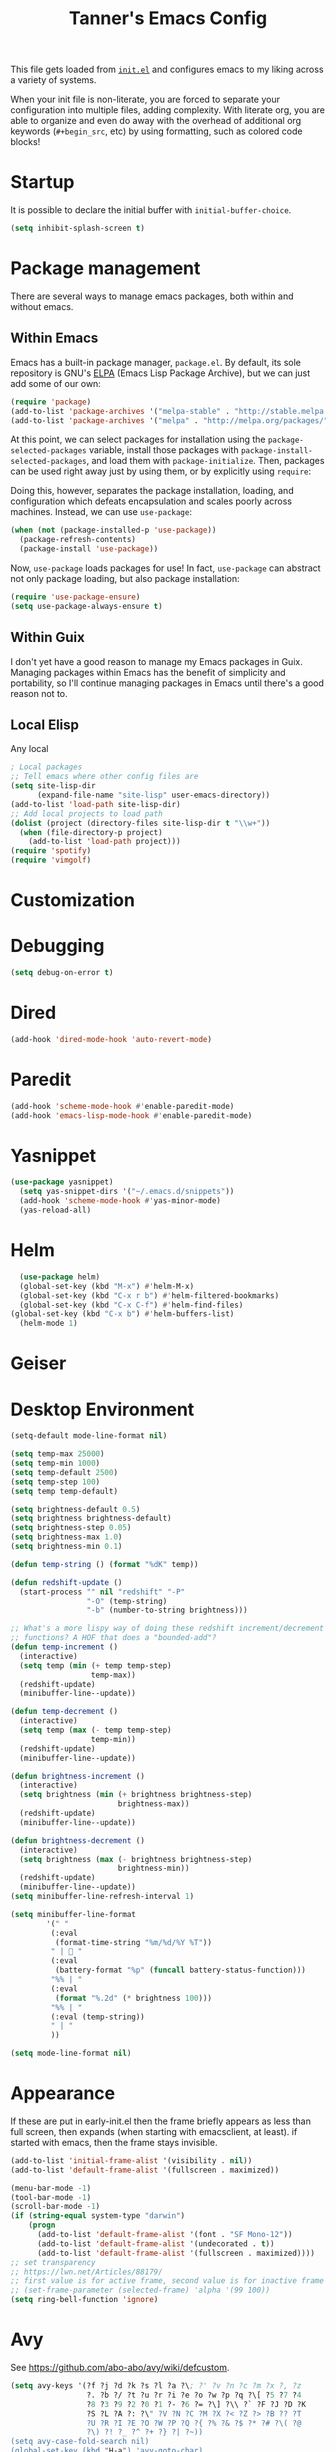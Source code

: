 #+TITLE: Tanner's Emacs Config

This file gets loaded from [[file:init.el][~init.el~]] and configures emacs to my liking
across a variety of systems.

When your init file is non-literate, you are forced to separate your
configuration into multiple files, adding complexity. With literate
org, you are able to organize and even do away with the overhead of
additional org keywords (~#+begin_src~, etc) by using formatting, such
as colored code blocks!

* Startup
It is possible to declare the initial buffer with
~initial-buffer-choice~.

#+begin_src emacs-lisp
  (setq inhibit-splash-screen t)
#+end_src

* Package management
There are several ways to manage emacs packages, both within and
without emacs.
** Within Emacs
Emacs has a built-in package manager, ~package.el~. By default, its
sole repository is GNU's [[https://elpa.gnu.org][ELPA]] (Emacs Lisp Package Archive), but we can
just add some of our own:

#+begin_src emacs-lisp
  (require 'package)
  (add-to-list 'package-archives '("melpa-stable" . "http://stable.melpa.org/packages/") t)
  (add-to-list 'package-archives '("melpa" . "http://melpa.org/packages/") t)
#+end_src

At this point, we can select packages for installation using the
~package-selected-packages~ variable, install those packages with
~package-install-selected-packages~, and load them with
~package-initialize~. Then, packages can be used right away just by
using them, or by explicitly using ~require~:

#+begin_src emacs-lisp :exports none
  (setq package-selected-packages
        '(org-roam
          minibuffer-line
          fancy-battery
          xelb
          haskell-mode
          geiser
          ox-twbs
          yasnippet
          exwm
          htmlize
          org-babel-eval-in-repl
          paredit
          zenburn-theme
          avy
          slime
          sicp
          multiple-cursors
          exec-path-from-shell
          magit))
  (package-install-selected-packages)
  (package-initialize)
#+end_src

Doing this, however, separates the package installation,
loading, and configuration which defeats encapsulation and
scales poorly across machines. Instead, we can use ~use-package~:

#+begin_src emacs-lisp
  (when (not (package-installed-p 'use-package))
    (package-refresh-contents)
    (package-install 'use-package))
#+end_src

Now, ~use-package~ loads packages for use! In fact, ~use-package~ can
abstract not only package loading, but also package installation:

#+begin_src emacs-lisp
  (require 'use-package-ensure)
  (setq use-package-always-ensure t)
#+end_src

** Within Guix
I don't yet have a good reason to manage my Emacs packages in
Guix. Managing packages within Emacs has the benefit of simplicity and
portability, so I'll continue managing packages in Emacs until there's
a good reason not to.

** Local Elisp
Any local 
#+begin_src emacs-lisp
  ; Local packages
  ;; Tell emacs where other config files are
  (setq site-lisp-dir
        (expand-file-name "site-lisp" user-emacs-directory))
  (add-to-list 'load-path site-lisp-dir)
  ;; Add local projects to load path
  (dolist (project (directory-files site-lisp-dir t "\\w+"))
    (when (file-directory-p project)
      (add-to-list 'load-path project)))
  (require 'spotify)
  (require 'vimgolf)
#+end_src

* Customization

* Debugging
#+begin_src emacs-lisp
  (setq debug-on-error t)
#+end_src

* Dired
#+begin_src emacs-lisp
  (add-hook 'dired-mode-hook 'auto-revert-mode)
#+end_src

* Paredit
#+begin_src emacs-lisp
  (add-hook 'scheme-mode-hook #'enable-paredit-mode)
  (add-hook 'emacs-lisp-mode-hook #'enable-paredit-mode)
#+end_src

* Yasnippet
#+begin_src emacs-lisp
(use-package yasnippet)
  (setq yas-snippet-dirs '("~/.emacs.d/snippets"))
  (add-hook 'scheme-mode-hook #'yas-minor-mode)
  (yas-reload-all)
#+end_src

* Helm
#+begin_src emacs-lisp
  (use-package helm)
  (global-set-key (kbd "M-x") #'helm-M-x)
  (global-set-key (kbd "C-x r b") #'helm-filtered-bookmarks)
  (global-set-key (kbd "C-x C-f") #'helm-find-files)
(global-set-key (kbd "C-x b") #'helm-buffers-list)
  (helm-mode 1)
#+end_src

* Geiser

* Desktop Environment
#+begin_src emacs-lisp
  (setq-default mode-line-format nil)

  (setq temp-max 25000)
  (setq temp-min 1000)
  (setq temp-default 2500)
  (setq temp-step 100)
  (setq temp temp-default)

  (setq brightness-default 0.5)
  (setq brightness brightness-default)
  (setq brightness-step 0.05)
  (setq brightness-max 1.0)
  (setq brightness-min 0.1)

  (defun temp-string () (format "%dK" temp))

  (defun redshift-update ()
    (start-process "" nil "redshift" "-P"
                   "-O" (temp-string)
                   "-b" (number-to-string brightness)))

  ;; What's a more lispy way of doing these redshift increment/decrement
  ;; functions? A HOF that does a "bounded-add"? 
  (defun temp-increment ()
    (interactive)
    (setq temp (min (+ temp temp-step)
                    temp-max))
    (redshift-update)
    (minibuffer-line--update))

  (defun temp-decrement ()
    (interactive)
    (setq temp (max (- temp temp-step)
                    temp-min))
    (redshift-update)
    (minibuffer-line--update))

  (defun brightness-increment ()
    (interactive)
    (setq brightness (min (+ brightness brightness-step)
                          brightness-max))
    (redshift-update)
    (minibuffer-line--update))

  (defun brightness-decrement ()
    (interactive)
    (setq brightness (max (- brightness brightness-step)
                          brightness-min))
    (redshift-update)
    (minibuffer-line--update))
  (setq minibuffer-line-refresh-interval 1)

  (setq minibuffer-line-format
          '(" "
           (:eval
            (format-time-string "%m/%d/%Y %T"))
           " | 🔋 "
           (:eval
            (battery-format "%p" (funcall battery-status-function)))
           "%% | "
           (:eval
            (format "%.2d" (* brightness 100)))
           "%% | "
           (:eval (temp-string))
           " | "
           ))

  (setq mode-line-format nil)
  #+end_src

* Appearance
If these are put in early-init.el then the frame briefly appears as
less than full screen, then expands (when starting with
emacsclient, at least). if started with emacs, then the frame stays
invisible.

#+begin_src emacs-lisp :tangle no
  (add-to-list 'initial-frame-alist '(visibility . nil))
  (add-to-list 'default-frame-alist '(fullscreen . maximized))
#+end_src

#+begin_src emacs-lisp
  (menu-bar-mode -1)
  (tool-bar-mode -1)
  (scroll-bar-mode -1)
  (if (string-equal system-type "darwin")
      (progn
        (add-to-list 'default-frame-alist '(font . "SF Mono-12"))
        (add-to-list 'default-frame-alist '(undecorated . t))
        (add-to-list 'default-frame-alist '(fullscreen . maximized))))
  ;; set transparency
  ;; https://lwn.net/Articles/88179/
  ;; first value is for active frame, second value is for inactive frame
  ;; (set-frame-parameter (selected-frame) 'alpha '(99 100))
  (setq ring-bell-function 'ignore)
#+end_src

* Avy
See https://github.com/abo-abo/avy/wiki/defcustom.

#+begin_src emacs-lisp
  (setq avy-keys '(?f ?j ?d ?k ?s ?l ?a ?\; ?' ?v ?n ?c ?m ?x ?, ?z
                   ?. ?b ?/ ?t ?u ?r ?i ?e ?o ?w ?p ?q ?\[ ?5 ?7 ?4
                   ?8 ?3 ?9 ?2 ?0 ?1 ?- ?6 ?= ?\] ?\\ ?` ?F ?J ?D ?K
                   ?S ?L ?A ?: ?\" ?V ?N ?C ?M ?X ?< ?Z ?> ?B ?? ?T
                   ?U ?R ?I ?E ?O ?W ?P ?Q ?{ ?% ?& ?$ ?* ?# ?\( ?@
                   ?\) ?! ?_ ?^ ?+ ?} ?| ?~))
  (setq avy-case-fold-search nil)
  (global-set-key (kbd "H-a") 'avy-goto-char)
#+end_src

* Tabs and spaces
#+begin_src emacs-lisp
    (setq-default c-basic-offset 4)
    (setq-default indent-tabs-mode nil)
    (setq-default indicate-empty-lines t)
#+end_src

* Enable functions
#+begin_src emacs-lisp
  (put 'narrow-to-region 'disabled nil)
  (put 'upcase-region 'disabled nil)
#+end_src

* Auto-generated files
Emacs generates (sometimes) helpful files, but litters them across the
filesystem by default. Let's keep them all in one place.

** Backups and  autosaves
Emacs uses "autosaves" and "backups" to prevent unintended loss of
work. An autosave periodically saves the buffer of an open file, so
that work not-yet-written to the filesystem is retained in the event
that emac crashes. A backup is a copy of a file that you have written
to, from emacs, that ensures you retain the original file in the event
of an accidental file overwrite. We definitely want to keep both these
features, but we want to store all of the autosaves and backups in one
place so that they don't clutter up the filesystem:

#+begin_src emacs-lisp
  (setq backup-directory-alist `(("." . "~/.emacs.d/.backups"))
        auto-save-file-name-transforms `((".*", "~/.emacs.d/.autosaves/\\1" t)))
  (setq desktop-path '("~/.emacs.d/desktop"))
#+end_src

** ~customize~

#+begin_src emacs-lisp
  (setq custom-file (concat user-emacs-directory "/custom.el"))
#+end_src
* Keyboard Setup

** Hyper
Once we add the ~hyper~ modifier Note how many bindings we can have
for number keys! First, we have 10 number keys and 10 numbered
function keys. We then have 5 modifiers (control, shit, meta, super,
hyper) which can be chorded, and then for the function-number keys
(f1, f2 etc) we have 4 modifiers! Supposing we can reasonably use 3
modifiers with a keypress, that's 1 + 5 + 10 + 10 = 26 ways of
pressing a number key, and 1 + 5 + 10 = 15 ways of pressing a numbered
function key for a total of 26 + 15 = 41 ways of pressing a generic
"number" key. Insane!

*** MacOS
I have karabiner map space to fn globally. I then have emacs map fn to
hyper. However, OSX translates some keychords containing fn into
keychords without the fn key. I know of two such cases: fn+f3
translates to f3 (as do the other numbered fn keys) and fn+<left>
translates to <home> (the other arrows keys have similar
translations). Therefore, some of the keybindings below use the the
translation from OSX instead of a chord with H (<home> instead of
<H-left>, for example)

#+begin_src emacs-lisp
  (if (string-equal system-type "darwin")
      (setq ns-function-modifier 'hyper))
#+end_src

*** GNU/Linux
#+begin_src emacs-lisp
  (if (string-equal system-type "gnu/linux")
      (setq ns-right-control-modifier 'hyper))
#+end_src

** ASCII Redundancies
Since we're *never* (hopefully) in a TTY, we want to free up control
codes that correspond to characters that already exist on the
keyboard. Maybe one day when I switch to a 40% I'll go back on this,
but for now it would be cool to free up these keybindings.

But actually, it turns out doing so is a [[https://emacs.stackexchange.com/a/52334][huge fucking rabbit hole]], and
so I won't (dare to) proceed until I have reason to. 

* Buffers
#+begin_src emacs-lisp
  (global-set-key (kbd "s-k") 'kill-this-buffer)
#+end_src

** Windows
#+begin_src emacs-lisp
  (global-set-key (kbd "s-0") 'delete-window)
  (global-set-key (kbd "s-1") 'delete-other-windows)
  (global-set-key (kbd "s-2") 'split-window-below)
  (global-set-key (kbd "s-3") 'split-window-right)
  (global-set-key (kbd "H-g") 'magit-status)
  (global-set-key (kbd "<S-f3>") 'kmacro-end-macro)
  (global-set-key (kbd "H-c") 'mc/edit-lines)
  (global-set-key (kbd "s-f") 'make-frame)
  (global-set-key (kbd "s-n") 'other-window)
  (defun prev-window ()
    (interactive)
    (other-window -1))
  (global-set-key (kbd "s-p") 'prev-window)
  (global-set-key (kbd "s-o") 'find-file)
  (global-set-key (kbd "s-[") 'previous-buffer)
  (global-set-key (kbd "s-]") 'next-buffer)
  (defun next-window-next-buffer ()
    (interactive)
    (other-window 1)
    (next-buffer)
    (prev-window))
  (defun next-window-prev-buffer ()
    (interactive)
    (other-window 1)
    (previous-buffer)
    (prev-window))
  (global-set-key (kbd "s-{") 'next-window-prev-buffer)
  (global-set-key (kbd "s-}") 'next-window-next-buffer)
#+end_src

The =s=-={= and =s=-=}= bindings don't work due to my macbook keyboard
rollover, but these do:

#+begin_src emacs-lisp
  (global-set-key (kbd "<C-s-268632091>") 'next-window-prev-buffer)
  (global-set-key (kbd "<C-s-268632093>") 'next-window-next-buffer)
#+end_src

*** EXWM
#+begin_src emacs-lisp
  (if (string-equal system-type "gnu/linux")
      (progn
        ;;(require 'exwm-systemtray)
        ;;(exwm-systemtray-enable)
        ;;(setq exwm-systemtray-height 16)
        (require 'exwm)
        (require 'exwm-config)
        (exwm-config-default)
        (exwm-enable)
        ;;(setq fancy-battery-show-percentage t)
        ;;(fancy-battery-mode)
        (exwm-input-set-key (kbd "<XF86MonBrightnessDown>")
                      (lambda ()
                        (interactive)
                        (shell-command "light -U 5; light")))
        (exwm-input-set-key (kbd "<XF86MonBrightnessUp>")
                      (lambda ()
                        (interactive)
                        (shell-command "light -A 5; light")))      
        (exwm-input-set-key (kbd "<XF86MonBrightnessDown>") 'brightness-decrement)
        (exwm-input-set-key (kbd "<XF86MonBrightnessUp>") 'brightness-increment)
        (exwm-input-set-key (kbd "<S-XF86MonBrightnessDown>") 'temp-decrement)
        (exwm-input-set-key (kbd "<S-XF86MonBrightnessUp>") 'temp-increment)))
#+end_src

* Org
First some org-wide defaults.

#+begin_src emacs-lisp
  (setq org-directory "~/git/org/")
  (add-hook 'org-mode-hook 'turn-on-auto-fill)
  (add-hook 'org-mode-hook 'org-indent-mode) ; does this toggle?
  (setq org-src-tab-acts-natively t) ;; Src block indentation was horrible
  (setq org-src-window-setup 'current-window)
  (setq org-refile-targets '((org-agenda-files :maxlevel . 4)))
  (setq org-refile-use-outline-path nil)
  (org-babel-do-load-languages
   'org-babel-load-languages '((scheme . t)))
  (setq org-list-allow-alphabetical t)
#+end_src

Add org-entities. See https://emacs.stackexchange.com/questions/36898/proper-way-to-add-to-org-entities-user
#+begin_src emacs-lisp
  (setq org-entities-user
        '(("apple" "\\cmdkey" nil "&#8984;" "<kbd>COMMAND</kbd>" "<kbd>COMMAND</kbd>" "⌘")))
  ;; https://emacs.stackexchange.com/questions/7323/how-to-add-new-markup-to-org-mode-html-export
  (setq org-html-text-markup-alist '((code . "<kbd>%s</kbd>")))
#+end_src

Display keyboard input properly in html: https://emacs.stackexchange.com/questions/7323/how-to-add-new-markup-to-org-mode-html-export
#+begin_src emacs-lisp
  (setq org-html-text-markup-alist '((code . "<kbd>%s</kbd>")))
#+end_src

#+begin_src emacs-lisp :tangle no
  (defun org-back-to-indentation ()
      "Move to start of text on current line"
      (interactive)
      (if (org-at-heading-p)
          (let ()
            (beginning-of-line)
            (re-search-forward (concat "^\\(?:" outline-regexp "\\)")p
                               nil t))
        (back-to-indentation)))
#+end_src

** Keybindings
Some good keybindings:
- =C=-=c= ='= for ~org-edit-special~

#+begin_src emacs-lisp
(add-hook 'org-mode-hook
            (lambda ()
              (local-set-key (kbd "<C-M-return>") 'org-insert-subheading)))
  (add-hook 'org-mode-hook
            (lambda ()
              (local-set-key (kbd "M-m") 'org-back-to-indentation)))
  (global-set-key (kbd "H-c") 'org-capture)
  (global-set-key (kbd "C-c c") 'org-capture)
  (global-set-key (kbd "C-c r") 'org-refile)
  (global-set-key (kbd "C-c a") 'org-agenda)
#+end_src

** Org Capture
#+begin_src emacs-lisp
  (setq org-capture-templates
                '(("s" "SICP Exercise" entry
                   (file "~/git/thoelze1.github.io/org/sicp-exercises.org")
                   "* %?")
                  ("j" "Journal" entry
                   (file (lambda () (concat org-directory "journal.org")))
                   "* %U\n%?")
                  ("q" "Quote" entry
                   (file (lambda () (concat org-directory "quotes.org")))
                   "* %?")
                  ("e" "Emacs feature" entry
                   (file+headline (lambda () (concat org-directory "projects.org")) "Emacs features")
                   "* TODO %?")
                  ("p" "Project" entry
                   (file (lambda () (concat org-directory "projects.org")))
                   "* TODO %?")
                  ("l" "Log" entry
                   (file (lambda () (concat org-directory "log.org")))
                   "* %U\n%?")
                  ("r" "Book" entry
                   (file+headline (lambda () (concat org-directory "reading.org")) "Books")
                   "* TODO %?")
                  ("m" "Miscellaneous" entry
                   (file (lambda () (concat org-directory "misc.org")))
                   "* TODO %?" nil nil)
                  ("b" "Blog post ideas" entry
                   (file (lambda () (concat org-directory "blog.org")))
                   "* %? ")
                  ("w" "Websites" entry
                   (file+headline (lambda () (concat org-directory "reading.org")) "Websites")
                   "* %? ")))
#+end_src

** Org Export/Publish
I have some custom functions that I use in the publishing process:

#+begin_src emacs-lisp
  (defun file-contents (filename)
    "Return the contents of FILENAME."
    (with-temp-buffer
      (insert-file-contents filename)
      (buffer-string)))

  (defun strings-to-regexp (&rest files)
    (rx-to-string (cons 'or files)))
#+end_src

Then, the code that I actually use to publish. This should really
belong with the data being published, as I noted in a blog post.

I use the ~org-export~ sitemap feature as a way of listing all of my
blog posts:

#+begin_src emacs-lisp
(defun org-publish-sitemap-function (title list)
  "Sitemap generation function."
  (concat "#+TITLE: Tanner Hoelzel\n"
          (file-contents "~/git/thoelze1.github.io/index-header.org")
          "* Blog\n"
          (org-list-to-org list)))

(defun org-publish-sitemap-format-entry (entry style project)
  (cond ((not (directory-name-p entry))
         (format "%s: [[file:%s][%s]]"
                 (format-time-string "%Y-%m-%d"
                                     (org-publish-find-date entry project))
                 entry
                 (org-publish-find-title entry project)))
        ((eq style 'tree)
         ;; Return only last subdir.
         (file-name-nondirectory (directory-file-name entry)))
        (t entry)))
#+end_src

#+begin_src emacs-lisp
  (setq org-twbs-head "
  <link  href=\"https://cdnjs.cloudflare.com/ajax/libs/twitter-bootstrap/3.3.7/css/bootstrap.min.css\" rel=\"stylesheet\">
  <script src=\"https://cdnjs.cloudflare.com/ajax/libs/jquery/3.5.1/jquery.min.js\"></script>
  <script src=\"https://cdnjs.cloudflare.com/ajax/libs/twitter-bootstrap/3.3.7/js/bootstrap.min.js\"></script>
  ")
  ;; (setq org-twbs-preamble-format '(("en" "<p class=\"author\">%t</p>")))
  (setq org-export-with-toc 2)
  ;; https://miikanissi.com/blog/website-with-emacs.html
  ;; (setq website-header "~/git/thoelze1.github.io/org")
  (setq org-publish-project-alist
        '(("resume"
           :base-directory "~/git/resume"
           :publishing-directory "~/git/thoelze1.github.io"
           :base-extension nil
           :include ("resume.pdf")
           :publishing-function org-publish-attachment)
          ("content"
           :base-directory "~/git/thoelze1.github.io"
           :publishing-directory "~/git/thoelze1.github.io"
           :publishing-function org-html-publish-to-html
           :exclude "\\(?:index-header\\.org\\)" ;; (strings-to-regexp "index-header.org")
           :with-toc nil
           :html-postamble nil
           :section-numbers nil
           :auto-sitemap t
           :sitemap-function org-publish-sitemap-function
           :sitemap-title "Tanner Hoelzel"
           :sitemap-filename "index.org"
           :sitemap-style list
           :sitemap-sort-files anti-chronologically
           :sitemap-format-entry org-publish-sitemap-format-entry)
          ("website" :components ("resume" "content"))))
#+end_src

** Org Roam
#+begin_src emacs-lisp
  (setq org-roam-directory "~/Dropbox/org-roam")
#+end_src

** Org Agenda
Using the agenda allows scheduling future events, maintaining a todo
list, and logging tasks. Let's put it at hand:

#+begin_src emacs-lisp
(global-set-key (kbd "H-a") 'org-agenda-list)
(global-set-key (kbd "H-t") 'org-todo-list)
#+end_src

The agenda can be rebuild at any time ~org-agenda-redo~.

#+begin_src emacs-lisp
  (setq org-default-notes-file (concat org-directory "misc.org"))
  (setq org-agenda-files '("~/Dropbox/org-agenda/"))
#+end_src

*** Scheduling events
Scheduling future events is accomplished simply by adding a timestamp
to an org entry. The schedule can then be viewed with ~org-agenda~.

*** Logging time
Logging tasks can be accomplished by clocking in and out with the
desired keybindings. You can view a log of your day at any time with
~org-agenda-log-mode~.

Clocking in and out is done a lot, so let's make those single
keystrokes:

#+begin_src emacs-lisp
(global-set-key (kbd "H-i") 'org-clock-in)
(global-set-key (kbd "H-o") 'org-clock-out)
#+end_src

I also like to add notes to tasks as I complete them:

#+begin_src emacs-lisp
  (setq org-log-note-clock-out 't)
#+end_src

You can see clock time with ~org-agenda-clockreport-mode~.

It is possible to clock out of a task by marking that task as
completed, but this doesn't prompt for a log note.

*** Managing TODOs
By default, TODOs have two states: TODO and DONE. Let's add some more,
trading simplicity for expressiveness:

#+begin_src emacs-lisp
  (setq org-todo-keywords
        '((sequence "TODO" "|" "WAITING" "DONE(!)" "CANCELED")
          (sequence "OWED" "|" "BILLED(!)" "PAID")))
#+end_src

The ~(!)~ after ~DONE~ is *required* for a note to be recorded when a
task moves into the ~DONE~ state. Let's hide state changes in the same
drawer that we clock time with:

#+begin_src emacs-lisp
  (setq org-log-into-drawer t)
#+end_src

~org-todo-keywords~ is made up of lists of lists: I can add a new list
of keywords if a new type of task corresponds to a different set of
states!

TODOs should have priority values so that the most important are
automatically brought to attention.

#+begin_src emacs-lisp
  (setq org-priority-highest 1)
  (setq org-priority-lowest 9)
  (setq org-priority-default 5)
#+end_src

Now, items shown from ~org-todo-list~ are sifted by priority value.

* Custom functions
#+begin_src emacs-lisp
  (global-set-key (kbd "s-<backspace>")
                  (lambda () (interactive) (if (= (current-column) 0)
                                   (backward-delete-char 1) (kill-line 0))))

  (defun copy-sexp ()
    (interactive)
    (save-window-excursion
      (save-excursion
        (avy-goto-char ?\()
        (mark-sexp)
        (kill-ring-save (point) (mark))
        (pop-mark)
        (pop-mark))))
  (global-set-key (kbd "C-c C-M-@") 'copy-sexp)
#+end_src

* MacOS Quirks
Not sure if this is still necessary?

#+begin_src emacs-lisp
  (add-hook 'emacs-startup-hook (lambda () (make-frame-visible)))
#+end_src

Reread these and fix zsh/shell stuff:
- https://github.com/purcell/exec-path-from-shell
- https://blog.flowblok.id.au/2013-02/shell-startup-scripts.html

#+begin_src emacs-lisp
  (if (string-equal system-type "darwin")
      (when (memq window-system '(mac ns x))
        (exec-path-from-shell-initialize)));
#+end_src

#+begin_src emacs-lisp
  (setq inferior-lisp-program "/opt/local/bin/sbcl")
#+end_src

* Linux Quirks
This fixes som security issue:

#+begin_src emacs-lisp
    (if (string-equal system-type "gnu/linux")
        (setq gnutls-algorithm-priority "NORMAL:-VERS-TLS1.3"))
#+end_src
